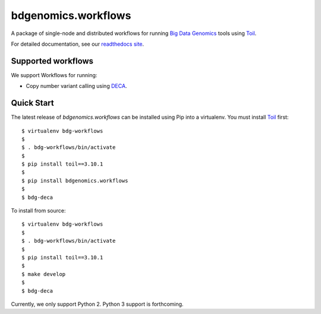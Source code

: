 bdgenomics.workflows
====================

A package of single-node and distributed workflows for running `Big Data
Genomics`_ tools using `Toil`_.

.. _Big Data Genomics: https://github.com/bigdatagenomics
.. _Toil: https://github.com/BD2KGenomics/toil

For detailed documentation, see our `readthedocs site`_.

.. _readthedocs site: https://bdg-workflows.readthedocs.io

Supported workflows
-------------------

We support Workflows for running:

* Copy number variant calling using `DECA`_.

.. _DECA: https://github.com/bigdatagenomics/deca

Quick Start
-----------

The latest release of `bdgenomics.workflows` can be installed using Pip
into a virtualenv. You must install `Toil`_ first::

  $ virtualenv bdg-workflows
  $
  $ . bdg-workflows/bin/activate
  $
  $ pip install toil==3.10.1
  $
  $ pip install bdgenomics.workflows
  $
  $ bdg-deca

To install from source::

  $ virtualenv bdg-workflows
  $
  $ . bdg-workflows/bin/activate
  $
  $ pip install toil==3.10.1
  $
  $ make develop
  $
  $ bdg-deca

Currently, we only support Python 2. Python 3 support is forthcoming.
